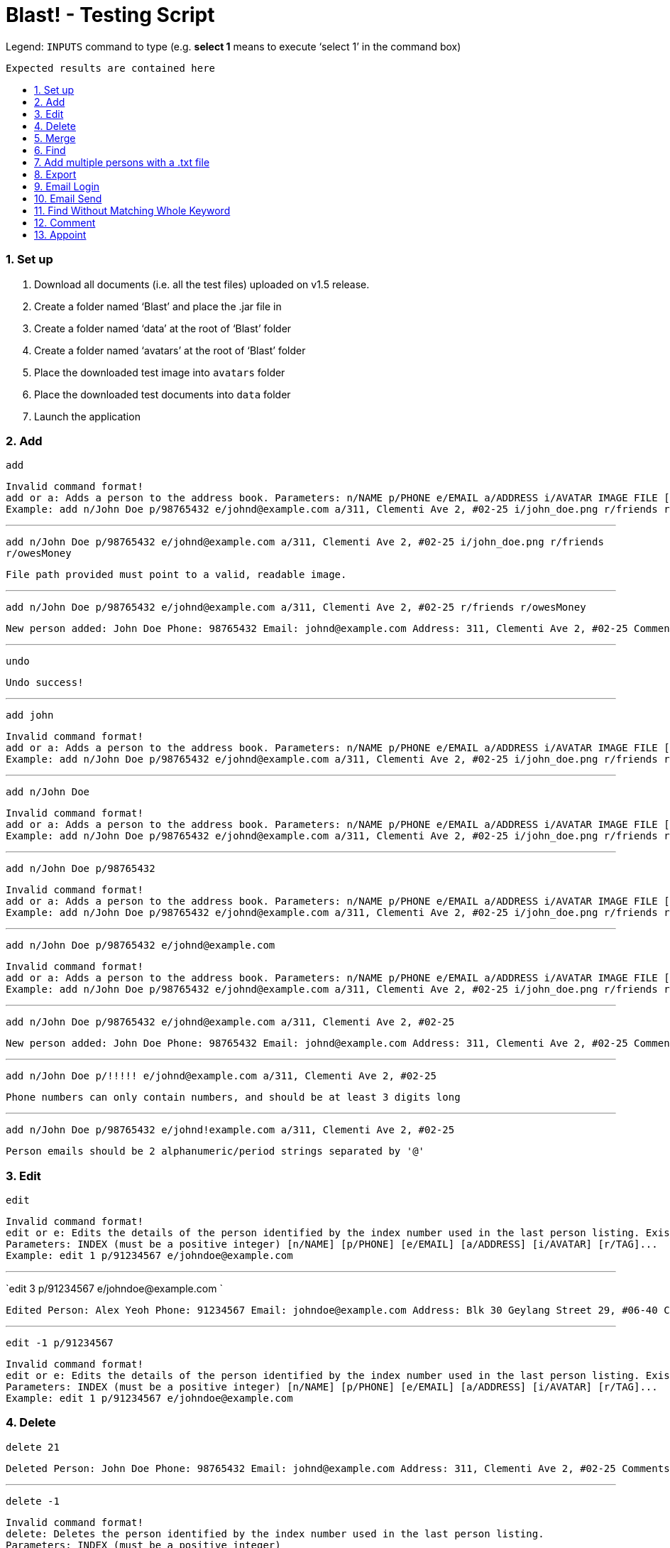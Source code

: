 = Blast! - Testing Script
:toc:
:toc-title:
:toc-placement: preamble
:sectnums:
:imagesDir: images
:stylesDir: stylesheets
ifdef::env-github[]
:tip-caption: :bulb:
:note-caption: :information_source:
endif::[]
ifdef::env-github,env-browser[:outfilesuffix: .adoc]
:repoURL: https://github.com/se-edu/addressbook-level4/tree/master

Legend:
`INPUTS` command to type (e.g. *select 1* means to execute ‘select 1’ in the command box) +
```
Expected results are contained here
```
=== Set up

. Download all documents (i.e. all the test files) uploaded on v1.5 release. +
. Create a folder named ‘Blast’ and place the .jar file in +
. Create a folder named ‘data’ at the root of ‘Blast’ folder +
. Create a folder named ‘avatars’ at the root of ‘Blast’ folder +
. Place the downloaded test image into `avatars` folder +
. Place the downloaded test documents into `data` folder +
. Launch the application

=== Add

`add` +
```
Invalid command format!
add or a: Adds a person to the address book. Parameters: n/NAME p/PHONE e/EMAIL a/ADDRESS i/AVATAR IMAGE FILE [r/TAG]...
Example: add n/John Doe p/98765432 e/johnd@example.com a/311, Clementi Ave 2, #02-25 i/john_doe.png r/friends r/owesMoney
```

---
`add n/John Doe p/98765432 e/johnd@example.com a/311, Clementi Ave 2, #02-25 i/john_doe.png r/friends r/owesMoney` +
```
File path provided must point to a valid, readable image.
```

---
`add n/John Doe p/98765432 e/johnd@example.com a/311, Clementi Ave 2, #02-25 r/friends r/owesMoney` +
```
New person added: John Doe Phone: 98765432 Email: johnd@example.com Address: 311, Clementi Ave 2, #02-25 Comments: 311, Clementi Ave 2, #02-25 Appointments:  Tags: [owesMoney][friends]
```

---
`undo`
```
Undo success!
```

---
`add john`
```
Invalid command format!
add or a: Adds a person to the address book. Parameters: n/NAME p/PHONE e/EMAIL a/ADDRESS i/AVATAR IMAGE FILE [r/TAG]...
Example: add n/John Doe p/98765432 e/johnd@example.com a/311, Clementi Ave 2, #02-25 i/john_doe.png r/friends r/owesMoney
```

---
`add n/John Doe`
```
Invalid command format!
add or a: Adds a person to the address book. Parameters: n/NAME p/PHONE e/EMAIL a/ADDRESS i/AVATAR IMAGE FILE [r/TAG]...
Example: add n/John Doe p/98765432 e/johnd@example.com a/311, Clementi Ave 2, #02-25 i/john_doe.png r/friends r/owesMoney
```

---
`add n/John Doe p/98765432`
```
Invalid command format!
add or a: Adds a person to the address book. Parameters: n/NAME p/PHONE e/EMAIL a/ADDRESS i/AVATAR IMAGE FILE [r/TAG]...
Example: add n/John Doe p/98765432 e/johnd@example.com a/311, Clementi Ave 2, #02-25 i/john_doe.png r/friends r/owesMoney
```

---
`add n/John Doe p/98765432 e/johnd@example.com`
```
Invalid command format!
add or a: Adds a person to the address book. Parameters: n/NAME p/PHONE e/EMAIL a/ADDRESS i/AVATAR IMAGE FILE [r/TAG]...
Example: add n/John Doe p/98765432 e/johnd@example.com a/311, Clementi Ave 2, #02-25 i/john_doe.png r/friends r/owesMoney
```

---
`add n/John Doe p/98765432 e/johnd@example.com a/311, Clementi Ave 2, #02-25`
```
New person added: John Doe Phone: 98765432 Email: johnd@example.com Address: 311, Clementi Ave 2, #02-25 Comments: 311, Clementi Ave 2, #02-25 Appointments:  Tags:
```

---
`add n/John Doe p/!!!!! e/johnd@example.com a/311, Clementi Ave 2, #02-25`
```
Phone numbers can only contain numbers, and should be at least 3 digits long
```

---
`add n/John Doe p/98765432 e/johnd!example.com a/311, Clementi Ave 2, #02-25`
```
Person emails should be 2 alphanumeric/period strings separated by '@'
```

=== Edit

`edit`
```
Invalid command format!
edit or e: Edits the details of the person identified by the index number used in the last person listing. Existing values will be overwritten by the input values.
Parameters: INDEX (must be a positive integer) [n/NAME] [p/PHONE] [e/EMAIL] [a/ADDRESS] [i/AVATAR] [r/TAG]...
Example: edit 1 p/91234567 e/johndoe@example.com
```

---
`edit 3 p/91234567 e/johndoe@example.com `
```
Edited Person: Alex Yeoh Phone: 91234567 Email: johndoe@example.com Address: Blk 30 Geylang Street 29, #06-40 Comments: Blk 30 Geylang Street 29, #06-40 Appointments: 20/10/2017 10:10:50 Tags: [student]
```

---
`edit -1 p/91234567`
```
Invalid command format!
edit or e: Edits the details of the person identified by the index number used in the last person listing. Existing values will be overwritten by the input values.
Parameters: INDEX (must be a positive integer) [n/NAME] [p/PHONE] [e/EMAIL] [a/ADDRESS] [i/AVATAR] [r/TAG]...
Example: edit 1 p/91234567 e/johndoe@example.com
```

=== Delete

`delete 21`
```
Deleted Person: John Doe Phone: 98765432 Email: johnd@example.com Address: 311, Clementi Ave 2, #02-25 Comments: 311, Clementi Ave 2, #02-25 Appointments:  Tags:
```

---
`delete -1`
```
Invalid command format!
delete: Deletes the person identified by the index number used in the last person listing.
Parameters: INDEX (must be a positive integer)
Example: delete 1
```

---
`delete 1000`
```
The person index provided is invalid
```

=== Merge

`merge abc`
```
File not found.
```

---
`merge data/personstoadd.txt`
```
Unable to convert file data.
```

---
`merge data/newfile.xml`
```
File merged successfully.
```

---
`undo`
```
Undo success!
```

=== Find

`find`
```
Invalid command format!
find or f: Finds all persons whose names contain any of the specified keywords (case-insensitive) and displays them as a list with index numbers.
Parameters: PREFIX_PERSON_ATTRIBUTE/KEYWORD [MORE_KEYWORDS]... [MORE_PARAMETERS]...
Examples:
1) find n/alice bob charlie
2) find r/family friends
3) find n/alice bob charlie r/family friends
```

---
`find n/charlotte`
```
1 persons listed!
```

---
`find ap/15:50`
```
2 persons listed!
```
---
`find r/2017 T12`
```
5 persons listed!
```

---
`find r/2016 T12`
```
2 persons listed!
```

---
`find n/david alex ap/15:50 c/funny r/friends`
```
5 persons listed!
```

=== Add multiple persons with a .txt file

`multiple`
```
Invalid command format!
multiple: Adds multiple person to the address book. Parameters: FILE_PATH
Example: multiple ./data/personsToAdd.txt
```

---
`multiple`
```
Invalid person format!
Person format in .txt file: Parameters: n/NAME p/PHONE e/EMAIL a/ADDRESS i/AVATAR IMAGE FILE [r/TAG]...
Example: multiple n/John Doe p/98765432 e/johnd@example.com a/311, Clementi Ave 2, #02-25 i/john_doe.png r/friends r/owesMoney
```

---
`multiple abc`
```
Unable to open file 'abc'
```

---
`multiple data/personstoadd.txt`
```
New person(s) added:
Casey Teo Phone: 85355255 Email: caseyteo@gmail.com Address: 123, Jurong West Ave 6, #08-111 Comments: 123, Jurong West Ave 6, #08-111 Appointments:  Tags: [2017][T12]
Benson Kim Phone: 98765432 Email: bensonkim@hotmail.com Address: 311, Clementi Ave 2, #02-25 Comments: 311, Clementi Ave 2, #02-25 Appointments:  Tags: [2017][T12]
Andrew Lam Phone: 95352563 Email: andrewlam@example.com Address: wall street 1 Comments: wall street 1 Appointments:  Tags: [2017][T12]
Tom Tan Phone: 8482424 Email: tomtan@gmail.com Address: little india 1 Comments: little india 1 Appointments:  Tags: [2016][T12]
Tiffany Chua Phone: 98774621 Email: tiffanychua@example.com Address: Block 312, Amy Street 1 Comments: Block 312, Amy Street 1 Appointments:  Tags: [2016][T12]
Harry Toh Phone: 22222222 Email: harrytoh@hotmail.com Address: Block 123, Bobby Street 3 Comments: Block 123, Bobby Street 3 Appointments:  Tags: [friend][husband]
Adison Pauline Phone: 85355255 Email: adison@gmail.com Address: 123, Jurong West Ave 6, #08-111 Comments: 123, Jurong West Ave 6, #08-111 Appointments:  Tags: [2016][T17]
Henesy Meier Phone: 98765432 Email: hene@gmail.com Address: 311, Clementi Ave 3, #02-25 Comments: 311, Clementi Ave 3, #02-25 Appointments:  Tags: [2016][T17]
Robert Kurz Phone: 95352563 Email: kurz@hotmail.com Address: wall street 2 Comments: wall street 2 Appointments:  Tags: [2016][T17]
Gerald Dela Phone: 8482424 Email: gerald@hotmail.com Address: little india 2 Comments: little india 2 Appointments:  Tags: [2016][T17]
Donavan King Phone: 98374237 Email: donavan@gmail.com Address: Block 312, Amy Street 1 Comments: Block 312, Amy Street 1 Appointments:  Tags: [2017][T17]
John Choo Phone: 87635123 Email: johnchoo@hotmail.com Address: Block 123, Bobby Street 3 Comments: Block 123, Bobby Street 3 Appointments:  Tags: [2017][T17]
```

---
`undo`
```
Undo success!
```

=== Export
`export`
```
Invalid command format!
export: export the address book to a chosen file type
Parameters: export .txt [PATH]
Example: export .txt C:/user/user/desktop
```
---
`export .txt C:/address book` (on Windows) +
`export .txt /Users/[YOUR USER NAME]/address book` (on MacOS) +
`export .txt /home/address book` (on Linux)

```
Successfully exported
```
Also please check that the respective path has an `addressbook.txt` file containing all contacts.
---
`export .txt`
```
Invalid command format!
export: export the address book to a chosen file type
Parameters: export .txt [PATH]
Example: export .txt C:/user/user/desktop
```
---
`export .txt C:\Windows` (on Windows only. Linux and MacOS do not apply)
```
Access denied
```
---
=== Email Login
*Note*: UI buttons will not update automatically if logged in (or out) from console. However, clicking the login button will update the login status accordingly.
`email_login`
```
Invalid command format!
email_login: log in with an email address
Parameters: email_login "[EMAIL]" "[PASSWORD]"
Example: email_login "example@gmail.com"" example password"
```
---
`email_login cs2103testacc@gmail.com "testpass"` +
`email_login cs2103testacc@gmail.com testpass` +
`email_login "cs2103testacc@gmail.com" testpass`
```
Invalid command format!
email_login: log in with an email address
Parameters: email_login "[EMAIL]" "[PASSWORD]"
Example: email_login "example@gmail.com"" example password"
```
---
`email_login "123@hotmail.com" "password"`
```
Log in failed: The email domain is not supported
```
---
`email_login "123hotmail" "password"`
```
The given email is not valid
```
---
`email_login "cs2103testacc@gmail.com" "wrongpass"`
```
Log in failed: It could be one of the following reasons:
1. Your Internet connection is not working
2. Your email and password combination is not correct
3. Allow less secure apps is not enable in your email
```
---
`email_login "cs2103testacc@gmail.com" "testpass"`
```
Successfully logged in as cs2103testacc@gmail.com
```
---
=== Email Send
*Before testing this section please enter this command `email_login "cs2103testacc@gmail.com" "testpass"`*
---
`email_send`
```
Invalid command format!
email_send: Send an email to one or more recipients
Requires an logged in email using email_login
Parameters: email_send "[RECIPIENTS]" "[TITLE]" "[BODY]"
Example: email_send "example@gmail.com;example2@yahoo.com" "Test" "Test Body"
```
---
`email_send cs2103testacc@gmail.com "Title" "Body"` +
`email_send "cs2103testacc@gmail.com" Title Body` +
`email_send cs2103testacc@gmail.com "Title" "Body"`
```
Invalid command format!
email_send: Send an email to one or more recipients
Requires an logged in email using email_login
Parameters: email_send "[RECIPIENTS]" "[TITLE]" "[BODY]"
Example: email_send "example@gmail.com;example2@yahoo.com" "Test" "Test Body"
```
---
`email_send "cs2103testacc@gmail.com" "Title" "Body"`
```
Successfully sent
```
---
*Please substitute `[ANY OF YOUR EMAIL]` with a suitable email address.*
`email_send "cs2103testacc@gmail.com;[ANY OF YOUR EMAIL]" "Title" "Body"`
```
Successfully sent
```
Also please check that you have received an email from cs2103testacc@gmail.com with correct title and body.
---
=== Email Logout
`email_logout`
```
Logged out
```
---
=== Find Without Matching Whole Keyword
`find_contain`
```
Invalid command format!
find_contain: Finds all persons whose name / phone / address / email contains the given string
Parameters: find_contain PREFIX_PERSON_ATTRIBUTE/STRING [MORE_PARAMETERS]...Examples:
1) find_contain n/david li p/91
2) find_contain e/gmail a/jurong
```
---
`find_contain n/David Beckham`
```
1 persons listed!
```
---
`find_contain n/avid`
```
2 persons listed!
```
---
`find_contain n/vi p/99`
```
2 persons listed
```

=== Comment

`comment 4 c/Likes programming.`
```
Added comment to Person: David Li Phone: 91031282 Email: lidavid@example.com Address: Blk 436 Serangoon Gardens Street 26, #16-43 Comments: Likes programming. Appointments:  Tags: [family]
```

---
`comment 4 c/`
```
Removed comment from Person: David Li Phone: 91031282 Email: lidavid@example.com Address: Blk 436 Serangoon Gardens Street 26, #16-43 Comments:  Appointments:  Tags: [family]
```

---
`comment 1000`
```
The person index provided is invalid
```

---
`comment abc`
```
Invalid command format!
comment: Edits the comment of the person identified by the index number used in the last person listing. Existing comment will be overwritten by the input.
Parameters: INDEX (must be a positive integer) c/[COMMENT]
Example: comment 1 c/Likes to swim.
```

=== Appoint

`appoint 3 ap/25/12/2017 14:30`
```
Added appoint to Person: Charlotte Oliveiro Phone: 93210283 Email: charlotte@example.com Address: Blk 11 Ang Mo Kio Street 74, #11-04 Comments: Likes to play computer games. Appointments: 25/12/2017 14:30 Tags: [neighbours]
```

---
`appoint 3 ap/`
```
Removed appoint from Person: Charlotte Oliveiro Phone: 93210283 Email: charlotte@example.com Address: Blk 11 Ang Mo Kio Street 74, #11-04 Comments: Likes to play computer games. Appointments:  Tags: [neighbours]
```

---
`appoint 200`
```
The person index provided is invalid
```

---
`appoint cdf`
```
Invalid command format!
appoint: Edits the appoint of the person identified by the index number used in the last person listing. Existing appoint will be overwritten by the input.
Parameters: INDEX (must be a positive integer) ap/[APPOINT]
Example: appoint 1 ap/20/10/2017 14:30
```

___



